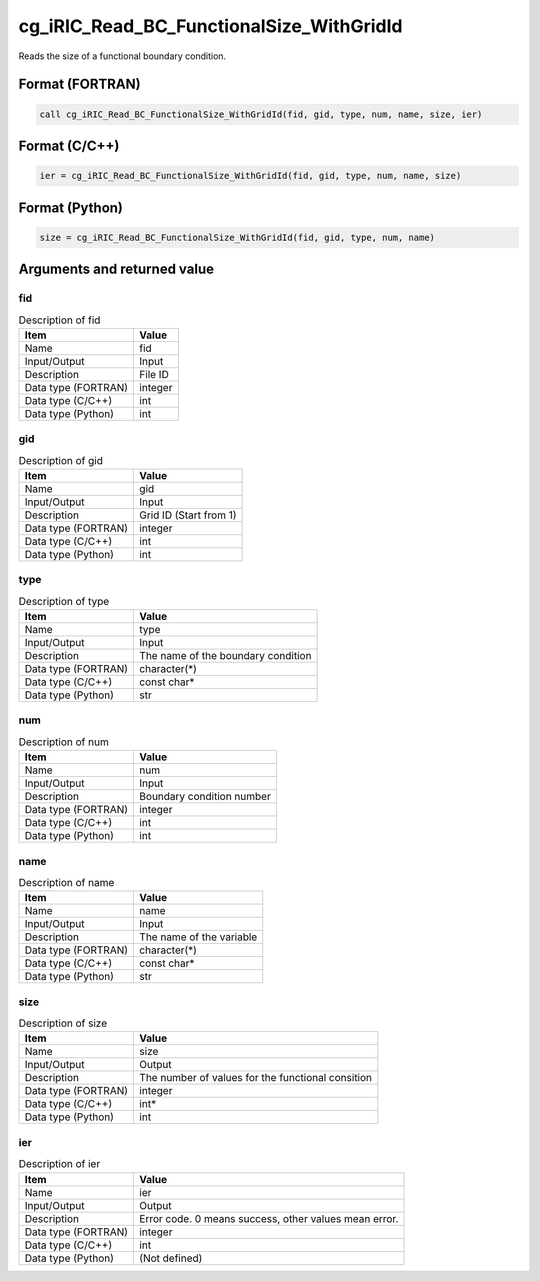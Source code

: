 .. _sec_ref_cg_iRIC_Read_BC_FunctionalSize_WithGridId:

cg_iRIC_Read_BC_FunctionalSize_WithGridId
=========================================

Reads the size of a functional boundary condition.

Format (FORTRAN)
-----------------

.. code-block:: fortran

   call cg_iRIC_Read_BC_FunctionalSize_WithGridId(fid, gid, type, num, name, size, ier)

Format (C/C++)
-----------------

.. code-block:: c

   ier = cg_iRIC_Read_BC_FunctionalSize_WithGridId(fid, gid, type, num, name, size)

Format (Python)
-----------------

.. code-block:: python

   size = cg_iRIC_Read_BC_FunctionalSize_WithGridId(fid, gid, type, num, name)

Arguments and returned value
-------------------------------

fid
~~~

.. list-table:: Description of fid
   :header-rows: 1

   * - Item
     - Value
   * - Name
     - fid
   * - Input/Output
     - Input

   * - Description
     - File ID
   * - Data type (FORTRAN)
     - integer
   * - Data type (C/C++)
     - int
   * - Data type (Python)
     - int

gid
~~~

.. list-table:: Description of gid
   :header-rows: 1

   * - Item
     - Value
   * - Name
     - gid
   * - Input/Output
     - Input

   * - Description
     - Grid ID (Start from 1)
   * - Data type (FORTRAN)
     - integer
   * - Data type (C/C++)
     - int
   * - Data type (Python)
     - int

type
~~~~

.. list-table:: Description of type
   :header-rows: 1

   * - Item
     - Value
   * - Name
     - type
   * - Input/Output
     - Input

   * - Description
     - The name of the boundary condition
   * - Data type (FORTRAN)
     - character(*)
   * - Data type (C/C++)
     - const char*
   * - Data type (Python)
     - str

num
~~~

.. list-table:: Description of num
   :header-rows: 1

   * - Item
     - Value
   * - Name
     - num
   * - Input/Output
     - Input

   * - Description
     - Boundary condition number
   * - Data type (FORTRAN)
     - integer
   * - Data type (C/C++)
     - int
   * - Data type (Python)
     - int

name
~~~~

.. list-table:: Description of name
   :header-rows: 1

   * - Item
     - Value
   * - Name
     - name
   * - Input/Output
     - Input

   * - Description
     - The name of the variable
   * - Data type (FORTRAN)
     - character(*)
   * - Data type (C/C++)
     - const char*
   * - Data type (Python)
     - str

size
~~~~

.. list-table:: Description of size
   :header-rows: 1

   * - Item
     - Value
   * - Name
     - size
   * - Input/Output
     - Output

   * - Description
     - The number of values for the functional consition
   * - Data type (FORTRAN)
     - integer
   * - Data type (C/C++)
     - int*
   * - Data type (Python)
     - int

ier
~~~

.. list-table:: Description of ier
   :header-rows: 1

   * - Item
     - Value
   * - Name
     - ier
   * - Input/Output
     - Output

   * - Description
     - Error code. 0 means success, other values mean error.
   * - Data type (FORTRAN)
     - integer
   * - Data type (C/C++)
     - int
   * - Data type (Python)
     - (Not defined)

